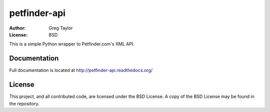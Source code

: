 petfinder-api
=============

:Author: Greg Taylor
:License: BSD

This is a simple Python wrapper to Petfinder.com's XML API.

Documentation
-------------

Full documentation is located at http://petfinder-api.readthedocs.org/

License
-------

This project, and all contributed code, are licensed under the BSD License.
A copy of the BSD License may be found in the repository.
